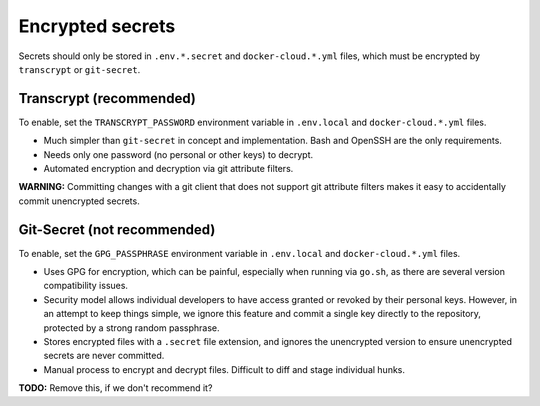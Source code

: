 Encrypted secrets
=================

Secrets should only be stored in ``.env.*.secret`` and ``docker-cloud.*.yml``
files, which must be encrypted by ``transcrypt`` or ``git-secret``.


Transcrypt (recommended)
------------------------

To enable, set the ``TRANSCRYPT_PASSWORD`` environment variable in
``.env.local`` and ``docker-cloud.*.yml`` files.

* Much simpler than ``git-secret`` in concept and implementation. Bash and
  OpenSSH are the only requirements.

* Needs only one password (no personal or other keys) to decrypt.

* Automated encryption and decryption via git attribute filters.

**WARNING:** Committing changes with a git client that does not support git
attribute filters makes it easy to accidentally commit unencrypted secrets.


Git-Secret (not recommended)
----------------------------

To enable, set the ``GPG_PASSPHRASE`` environment variable in ``.env.local`` and
``docker-cloud.*.yml`` files.

* Uses GPG for encryption, which can be painful, especially when running via
  ``go.sh``, as there are several version compatibility issues.

* Security model allows individual developers to have access granted or revoked
  by their personal keys. However, in an attempt to keep things simple, we
  ignore this feature and commit a single key directly to the repository,
  protected by a strong random passphrase.

* Stores encrypted files with a ``.secret`` file extension, and ignores the
  unencrypted version to ensure unencrypted secrets are never committed.

* Manual process to encrypt and decrypt files. Difficult to diff and stage
  individual hunks.

**TODO:** Remove this, if we don't recommend it?
